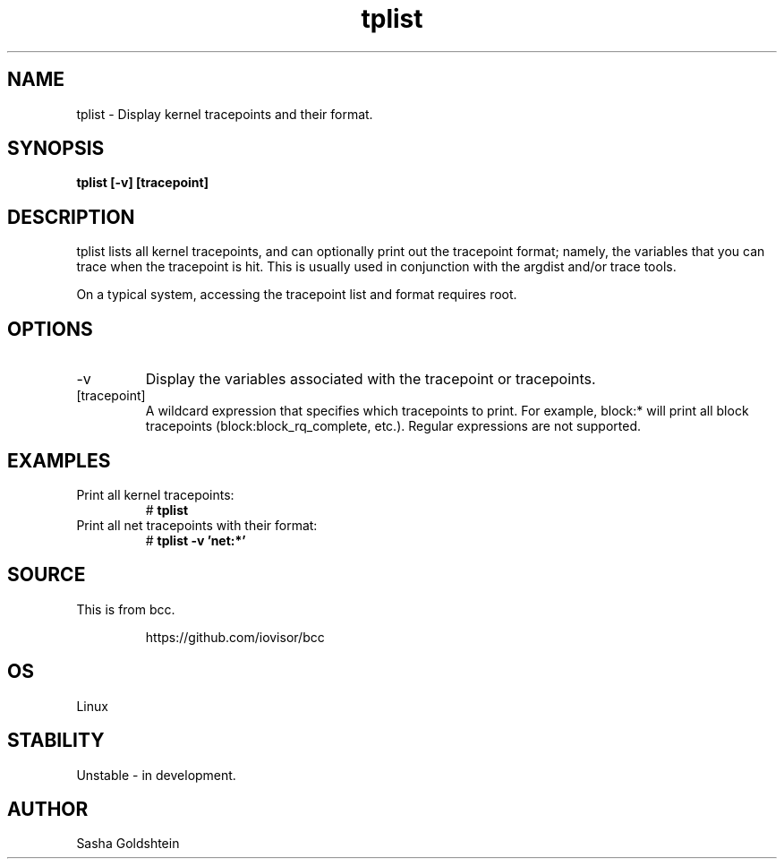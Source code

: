 .TH tplist 8  "2016-03-20" "USER COMMANDS"
.SH NAME
tplist \- Display kernel tracepoints and their format.
.SH SYNOPSIS
.B tplist [-v] [tracepoint]
.SH DESCRIPTION
tplist lists all kernel tracepoints, and can optionally print out the tracepoint
format; namely, the variables that you can trace when the tracepoint is hit. This
is usually used in conjunction with the argdist and/or trace tools.

On a typical system, accessing the tracepoint list and format requires root.
.SH OPTIONS
.TP
\-v
Display the variables associated with the tracepoint or tracepoints.
.TP
[tracepoint]
A wildcard expression that specifies which tracepoints to print. For example,
block:* will print all block tracepoints (block:block_rq_complete, etc.).
Regular expressions are not supported.
.SH EXAMPLES
.TP
Print all kernel tracepoints:
#
.B tplist
.TP
Print all net tracepoints with their format:
#
.B tplist -v 'net:*'
.SH SOURCE
This is from bcc.
.IP
https://github.com/iovisor/bcc
.SH OS
Linux
.SH STABILITY
Unstable - in development.
.SH AUTHOR
Sasha Goldshtein
